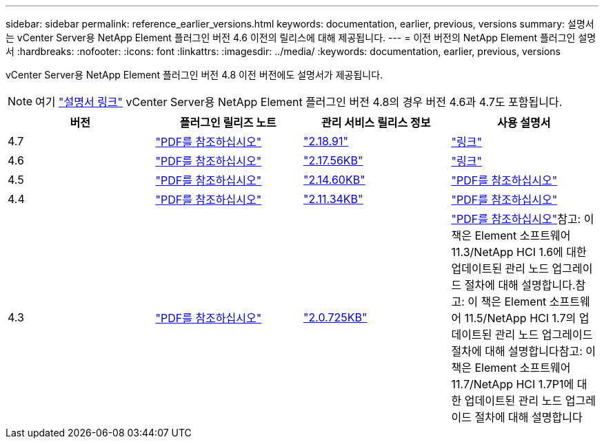---
sidebar: sidebar 
permalink: reference_earlier_versions.html 
keywords: documentation, earlier, previous, versions 
summary: 설명서는 vCenter Server용 NetApp Element 플러그인 버전 4.6 이전의 릴리스에 대해 제공됩니다. 
---
= 이전 버전의 NetApp Element 플러그인 설명서
:hardbreaks:
:nofooter: 
:icons: font
:linkattrs: 
:imagesdir: ../media/
:keywords: documentation, earlier, previous, versions


[role="lead"]
vCenter Server용 NetApp Element 플러그인 버전 4.8 이전 버전에도 설명서가 제공됩니다.


NOTE: 여기 link:index.html["설명서 링크"] vCenter Server용 NetApp Element 플러그인 버전 4.8의 경우 버전 4.6과 4.7도 포함됩니다.

[cols="4*"]
|===
| 버전 | 플러그인 릴리즈 노트 | 관리 서비스 릴리스 정보 | 사용 설명서 


| 4.7 | https://library.netapp.com/ecm/ecm_download_file/ECMLP2876748["PDF를 참조하십시오"^] | https://library.netapp.com/ecm/ecm_download_file/ECMLP2876748["2.18.91"^] | link:index.html["링크"] 


| 4.6 | https://library.netapp.com/ecm/ecm_download_file/ECMLP2874631["PDF를 참조하십시오"^] | https://kb.netapp.com/Advice_and_Troubleshooting/Data_Storage_Software/Management_services_for_Element_Software_and_NetApp_HCI/NetApp_Hybrid_Cloud_Control_and_Management_Services_2.17.56_Release_Notes["2.17.56KB"^] | link:index.html["링크"] 


| 4.5 | https://library.netapp.com/ecm/ecm_download_file/ECMLP2873396["PDF를 참조하십시오"^] | https://kb.netapp.com/Advice_and_Troubleshooting/Data_Storage_Software/Management_services_for_Element_Software_and_NetApp_HCI/Management_Services_2.14.60_Release_Notes["2.14.60KB"^] | https://library.netapp.com/ecm/ecm_download_file/ECMLP2872843["PDF를 참조하십시오"^] 


| 4.4 | https://library.netapp.com/ecm/ecm_download_file/ECMLP2866569["PDF를 참조하십시오"^] | https://kb.netapp.com/Advice_and_Troubleshooting/Data_Storage_Software/Management_services_for_Element_Software_and_NetApp_HCI/Management_Services_2.11.34_Release_Notes["2.11.34KB"^] | https://library.netapp.com/ecm/ecm_download_file/ECMLP2870280["PDF를 참조하십시오"^] 


| 4.3 | https://library.netapp.com/ecm/ecm_download_file/ECMLP2856119["PDF를 참조하십시오"^] | https://kb.netapp.com/Advice_and_Troubleshooting/Data_Storage_Software/Management_services_for_Element_Software_and_NetApp_HCI/Management_Services_2.0.725_Release_Notes["2.0.725KB"^] | https://library.netapp.com/ecm/ecm_download_file/ECMLP2860023["PDF를 참조하십시오"^]참고: 이 책은 Element 소프트웨어 11.3/NetApp HCI 1.6에 대한 업데이트된 관리 노드 업그레이드 절차에 대해 설명합니다.참고: 이 책은 Element 소프트웨어 11.5/NetApp HCI 1.7의 업데이트된 관리 노드 업그레이드 절차에 대해 설명합니다참고: 이 책은 Element 소프트웨어 11.7/NetApp HCI 1.7P1에 대한 업데이트된 관리 노드 업그레이드 절차에 대해 설명합니다 
|===